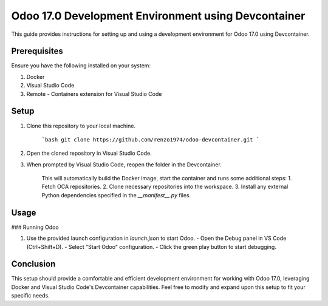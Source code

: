 Odoo 17.0 Development Environment using Devcontainer
=====================================================

This guide provides instructions for setting up and using a development environment for Odoo 17.0 using Devcontainer.

Prerequisites
-------------

Ensure you have the following installed on your system:

1. Docker
2. Visual Studio Code
3. Remote - Containers extension for Visual Studio Code

Setup
-----

1. Clone this repository to your local machine.

    ```bash
    git clone https://github.com/renzo1974/odoo-devcontainer.git
    ```

2. Open the cloned repository in Visual Studio Code.

3. When prompted by Visual Studio Code, reopen the folder in the Devcontainer.

    This will automatically build the Docker image, start the container and runs some additional steps:
    1. Fetch OCA repositories.
    2. Clone necessary repositories into the workspace.
    3. Install any external Python dependencies specified in the `__manifest__.py` files.

Usage
-----

### Running Odoo

1. Use the provided launch configuration in `launch.json` to start Odoo.
   - Open the Debug panel in VS Code (Ctrl+Shift+D).
   - Select "Start Odoo" configuration.
   - Click the green play button to start debugging.


Conclusion
----------

This setup should provide a comfortable and efficient development environment for working with Odoo 17.0, leveraging Docker and Visual Studio Code's Devcontainer capabilities. Feel free to modify and expand upon this setup to fit your specific needs.